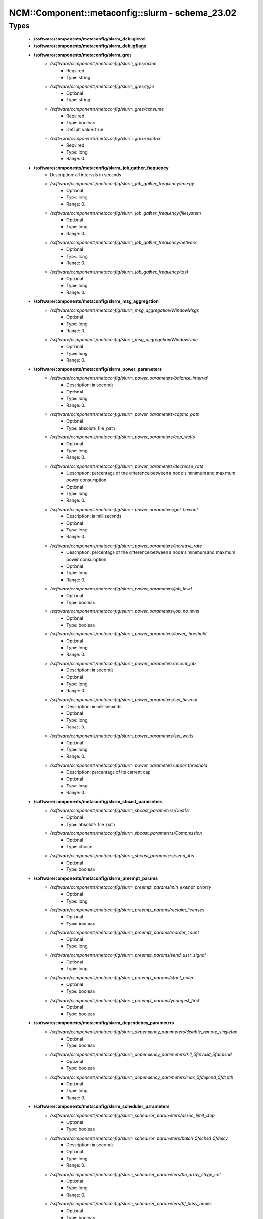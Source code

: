 ###################################################
NCM\::Component\::metaconfig\::slurm - schema_23.02
###################################################

Types
-----

 - **/software/components/metaconfig/slurm_debuglevel**
 - **/software/components/metaconfig/slurm_debugflags**
 - **/software/components/metaconfig/slurm_gres**
    - */software/components/metaconfig/slurm_gres/name*
        - Required
        - Type: string
    - */software/components/metaconfig/slurm_gres/type*
        - Optional
        - Type: string
    - */software/components/metaconfig/slurm_gres/consume*
        - Required
        - Type: boolean
        - Default value: true
    - */software/components/metaconfig/slurm_gres/number*
        - Required
        - Type: long
        - Range: 0..
 - **/software/components/metaconfig/slurm_job_gather_frequency**
    - Description: all intervals in seconds
    - */software/components/metaconfig/slurm_job_gather_frequency/energy*
        - Optional
        - Type: long
        - Range: 0..
    - */software/components/metaconfig/slurm_job_gather_frequency/filesystem*
        - Optional
        - Type: long
        - Range: 0..
    - */software/components/metaconfig/slurm_job_gather_frequency/network*
        - Optional
        - Type: long
        - Range: 0..
    - */software/components/metaconfig/slurm_job_gather_frequency/task*
        - Optional
        - Type: long
        - Range: 0..
 - **/software/components/metaconfig/slurm_msg_aggregation**
    - */software/components/metaconfig/slurm_msg_aggregation/WindowMsgs*
        - Optional
        - Type: long
        - Range: 0..
    - */software/components/metaconfig/slurm_msg_aggregation/WindowTime*
        - Optional
        - Type: long
        - Range: 0..
 - **/software/components/metaconfig/slurm_power_parameters**
    - */software/components/metaconfig/slurm_power_parameters/balance_interval*
        - Description: in seconds
        - Optional
        - Type: long
        - Range: 0..
    - */software/components/metaconfig/slurm_power_parameters/capmc_path*
        - Optional
        - Type: absolute_file_path
    - */software/components/metaconfig/slurm_power_parameters/cap_watts*
        - Optional
        - Type: long
        - Range: 0..
    - */software/components/metaconfig/slurm_power_parameters/decrease_rate*
        - Description: percentage of the difference between a node's minimum and maximum power consumption
        - Optional
        - Type: long
        - Range: 0..
    - */software/components/metaconfig/slurm_power_parameters/get_timeout*
        - Description: in milliseconds
        - Optional
        - Type: long
        - Range: 0..
    - */software/components/metaconfig/slurm_power_parameters/increase_rate*
        - Description: percentage of the difference between a node's minimum and maximum power consumption
        - Optional
        - Type: long
        - Range: 0..
    - */software/components/metaconfig/slurm_power_parameters/job_level*
        - Optional
        - Type: boolean
    - */software/components/metaconfig/slurm_power_parameters/job_no_level*
        - Optional
        - Type: boolean
    - */software/components/metaconfig/slurm_power_parameters/lower_threshold*
        - Optional
        - Type: long
        - Range: 0..
    - */software/components/metaconfig/slurm_power_parameters/recent_job*
        - Description: in seconds
        - Optional
        - Type: long
        - Range: 0..
    - */software/components/metaconfig/slurm_power_parameters/set_timeout*
        - Description: in milliseconds
        - Optional
        - Type: long
        - Range: 0..
    - */software/components/metaconfig/slurm_power_parameters/set_watts*
        - Optional
        - Type: long
        - Range: 0..
    - */software/components/metaconfig/slurm_power_parameters/upper_threshold*
        - Description: percentage of its current cap
        - Optional
        - Type: long
        - Range: 0..
 - **/software/components/metaconfig/slurm_sbcast_parameters**
    - */software/components/metaconfig/slurm_sbcast_parameters/DestDir*
        - Optional
        - Type: absolute_file_path
    - */software/components/metaconfig/slurm_sbcast_parameters/Compression*
        - Optional
        - Type: choice
    - */software/components/metaconfig/slurm_sbcast_parameters/send_libs*
        - Optional
        - Type: boolean
 - **/software/components/metaconfig/slurm_preempt_params**
    - */software/components/metaconfig/slurm_preempt_params/min_exempt_priority*
        - Optional
        - Type: long
    - */software/components/metaconfig/slurm_preempt_params/reclaim_licenses*
        - Optional
        - Type: boolean
    - */software/components/metaconfig/slurm_preempt_params/reorder_count*
        - Optional
        - Type: long
    - */software/components/metaconfig/slurm_preempt_params/send_user_signal*
        - Optional
        - Type: long
    - */software/components/metaconfig/slurm_preempt_params/strict_order*
        - Optional
        - Type: boolean
    - */software/components/metaconfig/slurm_preempt_params/youngest_first*
        - Optional
        - Type: boolean
 - **/software/components/metaconfig/slurm_dependency_parameters**
    - */software/components/metaconfig/slurm_dependency_parameters/disable_remote_singleton*
        - Optional
        - Type: boolean
    - */software/components/metaconfig/slurm_dependency_parameters/kill_5finvalid_5fdepend*
        - Optional
        - Type: boolean
    - */software/components/metaconfig/slurm_dependency_parameters/max_5fdepend_5fdepth*
        - Optional
        - Type: long
        - Range: 0..
 - **/software/components/metaconfig/slurm_scheduler_parameters**
    - */software/components/metaconfig/slurm_scheduler_parameters/assoc_limit_stop*
        - Optional
        - Type: boolean
    - */software/components/metaconfig/slurm_scheduler_parameters/batch_5fsched_5fdelay*
        - Description: in seconds
        - Optional
        - Type: long
        - Range: 0..
    - */software/components/metaconfig/slurm_scheduler_parameters/bb_array_stage_cnt*
        - Optional
        - Type: long
        - Range: 0..
    - */software/components/metaconfig/slurm_scheduler_parameters/bf_busy_nodes*
        - Optional
        - Type: boolean
    - */software/components/metaconfig/slurm_scheduler_parameters/bf_continue*
        - Optional
        - Type: boolean
    - */software/components/metaconfig/slurm_scheduler_parameters/bf_interval*
        - Description: in seconds
        - Optional
        - Type: long
        - Range: 0..
    - */software/components/metaconfig/slurm_scheduler_parameters/bf_job_part_count_reserve*
        - Optional
        - Type: long
        - Range: 0..
    - */software/components/metaconfig/slurm_scheduler_parameters/bf_licenses*
        - Optional
        - Type: boolean
    - */software/components/metaconfig/slurm_scheduler_parameters/bf_max_job_array_resv*
        - Optional
        - Type: long
        - Range: 0..
    - */software/components/metaconfig/slurm_scheduler_parameters/bf_max_job_assoc*
        - Optional
        - Type: long
        - Range: 0..
    - */software/components/metaconfig/slurm_scheduler_parameters/bf_max_job_part*
        - Optional
        - Type: long
        - Range: 0..
    - */software/components/metaconfig/slurm_scheduler_parameters/bf_max_job_start*
        - Optional
        - Type: long
        - Range: 0..
    - */software/components/metaconfig/slurm_scheduler_parameters/bf_max_job_test*
        - Optional
        - Type: long
        - Range: 0..
    - */software/components/metaconfig/slurm_scheduler_parameters/bf_max_job_user*
        - Optional
        - Type: long
        - Range: 0..
    - */software/components/metaconfig/slurm_scheduler_parameters/bf_max_job_user_part*
        - Optional
        - Type: long
        - Range: 0..
    - */software/components/metaconfig/slurm_scheduler_parameters/bf_max_time*
        - Optional
        - Type: long
        - Range: 0..256
    - */software/components/metaconfig/slurm_scheduler_parameters/bf_min_age_reserve*
        - Optional
        - Type: long
        - Range: 0..
    - */software/components/metaconfig/slurm_scheduler_parameters/bf_min_prio_reserve*
        - Optional
        - Type: long
        - Range: 0..
    - */software/components/metaconfig/slurm_scheduler_parameters/bf_node_space_size*
        - Optional
        - Type: long
        - Range: 2..2000000
    - */software/components/metaconfig/slurm_scheduler_parameters/bf_resolution*
        - Optional
        - Type: long
        - Range: 0..
    - */software/components/metaconfig/slurm_scheduler_parameters/bf_window*
        - Optional
        - Type: long
        - Range: 0..
    - */software/components/metaconfig/slurm_scheduler_parameters/bf_window_linear*
        - Optional
        - Type: long
        - Range: 0..
    - */software/components/metaconfig/slurm_scheduler_parameters/bf_yield_interval*
        - Optional
        - Type: long
        - Range: 0..
    - */software/components/metaconfig/slurm_scheduler_parameters/bf_yield_sleep*
        - Optional
        - Type: long
        - Range: 0..
    - */software/components/metaconfig/slurm_scheduler_parameters/build_queue_timeout*
        - Optional
        - Type: long
        - Range: 0..
    - */software/components/metaconfig/slurm_scheduler_parameters/default_5fqueue_5fdepth*
        - Optional
        - Type: long
        - Range: 0..
    - */software/components/metaconfig/slurm_scheduler_parameters/defer*
        - Optional
        - Type: boolean
    - */software/components/metaconfig/slurm_scheduler_parameters/defer_batch*
        - Optional
        - Type: boolean
    - */software/components/metaconfig/slurm_scheduler_parameters/delay_boot*
        - Optional
        - Type: long
        - Range: 0..
    - */software/components/metaconfig/slurm_scheduler_parameters/default_gbytes*
        - Optional
        - Type: boolean
    - */software/components/metaconfig/slurm_scheduler_parameters/disable_hetero_steps*
        - Optional
        - Type: boolean
    - */software/components/metaconfig/slurm_scheduler_parameters/enable_hetero_steps*
        - Optional
        - Type: boolean
    - */software/components/metaconfig/slurm_scheduler_parameters/enable_user_top*
        - Optional
        - Type: boolean
    - */software/components/metaconfig/slurm_scheduler_parameters/Ignore_NUMA*
        - Optional
        - Type: boolean
    - */software/components/metaconfig/slurm_scheduler_parameters/ignore_prefer_validation*
        - Optional
        - Type: boolean
    - */software/components/metaconfig/slurm_scheduler_parameters/inventory_interval*
        - Optional
        - Type: long
        - Range: 0..
    - */software/components/metaconfig/slurm_scheduler_parameters/kill_5finvalid_5fdepend*
        - Optional
        - Type: boolean
    - */software/components/metaconfig/slurm_scheduler_parameters/max_array_tasks*
        - Optional
        - Type: long
        - Range: 0..
    - */software/components/metaconfig/slurm_scheduler_parameters/max_5fdepend_5fdepth*
        - Optional
        - Type: long
        - Range: 0..
    - */software/components/metaconfig/slurm_scheduler_parameters/max_rpc_cnt*
        - Optional
        - Type: long
        - Range: 0..
    - */software/components/metaconfig/slurm_scheduler_parameters/max_sched_time*
        - Optional
        - Type: long
        - Range: 0..
    - */software/components/metaconfig/slurm_scheduler_parameters/max_script_size*
        - Optional
        - Type: long
        - Range: 0..
    - */software/components/metaconfig/slurm_scheduler_parameters/max_switch_wait*
        - Optional
        - Type: long
        - Range: 0..
    - */software/components/metaconfig/slurm_scheduler_parameters/no_5fbackup_5fscheduling*
        - Optional
        - Type: boolean
    - */software/components/metaconfig/slurm_scheduler_parameters/no_5fenv_5fcache*
        - Optional
        - Type: boolean
    - */software/components/metaconfig/slurm_scheduler_parameters/pack_serial_at_end*
        - Optional
        - Type: boolean
    - */software/components/metaconfig/slurm_scheduler_parameters/partition_5fjob_5fdepth*
        - Optional
        - Type: long
        - Range: 0..
    - */software/components/metaconfig/slurm_scheduler_parameters/nohold_on_prolog_fail*
        - Optional
        - Type: boolean
    - */software/components/metaconfig/slurm_scheduler_parameters/reduce_completing_frag*
        - Optional
        - Type: boolean
    - */software/components/metaconfig/slurm_scheduler_parameters/requeue_setup_env_fail*
        - Optional
        - Type: boolean
    - */software/components/metaconfig/slurm_scheduler_parameters/salloc_wait_nodes*
        - Optional
        - Type: boolean
    - */software/components/metaconfig/slurm_scheduler_parameters/sbatch_wait_nodes*
        - Optional
        - Type: boolean
    - */software/components/metaconfig/slurm_scheduler_parameters/sched_interval*
        - Optional
        - Type: long
        - Range: 0..
    - */software/components/metaconfig/slurm_scheduler_parameters/sched_max_job_start*
        - Optional
        - Type: long
        - Range: 0..
    - */software/components/metaconfig/slurm_scheduler_parameters/sched_min_interval*
        - Optional
        - Type: long
        - Range: 0..
    - */software/components/metaconfig/slurm_scheduler_parameters/spec_cores_first*
        - Optional
        - Type: boolean
    - */software/components/metaconfig/slurm_scheduler_parameters/step_retry_count*
        - Optional
        - Type: long
        - Range: 0..
    - */software/components/metaconfig/slurm_scheduler_parameters/step_retry_time*
        - Optional
        - Type: long
        - Range: 0..
    - */software/components/metaconfig/slurm_scheduler_parameters/whole_pack*
        - Optional
        - Type: boolean
 - **/software/components/metaconfig/slurm_select_type_parameters**
    - */software/components/metaconfig/slurm_select_type_parameters/OTHER_CONS_RES*
        - Optional
        - Type: boolean
    - */software/components/metaconfig/slurm_select_type_parameters/NHC_ABSOLUTELY_NO*
        - Optional
        - Type: boolean
    - */software/components/metaconfig/slurm_select_type_parameters/NHC_NO_STEPS*
        - Optional
        - Type: boolean
    - */software/components/metaconfig/slurm_select_type_parameters/NHC_NO*
        - Optional
        - Type: boolean
    - */software/components/metaconfig/slurm_select_type_parameters/CR_CPU*
        - Optional
        - Type: boolean
    - */software/components/metaconfig/slurm_select_type_parameters/CR_CPU_Memory*
        - Optional
        - Type: boolean
    - */software/components/metaconfig/slurm_select_type_parameters/CR_Core*
        - Optional
        - Type: boolean
    - */software/components/metaconfig/slurm_select_type_parameters/CR_Core_Memory*
        - Optional
        - Type: boolean
    - */software/components/metaconfig/slurm_select_type_parameters/CR_ONE_TASK_PER_CORE*
        - Optional
        - Type: boolean
    - */software/components/metaconfig/slurm_select_type_parameters/CR_CORE_DEFAULT_DIST_BLOCK*
        - Optional
        - Type: boolean
    - */software/components/metaconfig/slurm_select_type_parameters/CR_LLN*
        - Optional
        - Type: boolean
    - */software/components/metaconfig/slurm_select_type_parameters/CR_Pack_Nodes*
        - Optional
        - Type: boolean
    - */software/components/metaconfig/slurm_select_type_parameters/CR_Socket*
        - Optional
        - Type: boolean
    - */software/components/metaconfig/slurm_select_type_parameters/CR_Socket_Memory*
        - Optional
        - Type: boolean
    - */software/components/metaconfig/slurm_select_type_parameters/CR_Memory*
        - Optional
        - Type: boolean
 - **/software/components/metaconfig/slurm_task_plugin_param**
    - */software/components/metaconfig/slurm_task_plugin_param/Boards*
        - Optional
        - Type: boolean
    - */software/components/metaconfig/slurm_task_plugin_param/Cores*
        - Optional
        - Type: boolean
    - */software/components/metaconfig/slurm_task_plugin_param/None*
        - Optional
        - Type: boolean
    - */software/components/metaconfig/slurm_task_plugin_param/Sockets*
        - Optional
        - Type: boolean
    - */software/components/metaconfig/slurm_task_plugin_param/Threads*
        - Optional
        - Type: boolean
    - */software/components/metaconfig/slurm_task_plugin_param/SlurmdOffSpec*
        - Optional
        - Type: boolean
    - */software/components/metaconfig/slurm_task_plugin_param/Verbose*
        - Optional
        - Type: boolean
    - */software/components/metaconfig/slurm_task_plugin_param/Autobind*
        - Optional
        - Type: boolean
 - **/software/components/metaconfig/slurm_topology_param**
    - */software/components/metaconfig/slurm_topology_param/Dragonfly*
        - Optional
        - Type: boolean
    - */software/components/metaconfig/slurm_topology_param/NoCtldInAddrAny*
        - Optional
        - Type: boolean
    - */software/components/metaconfig/slurm_topology_param/NoInAddrAny*
        - Optional
        - Type: boolean
    - */software/components/metaconfig/slurm_topology_param/TopoOptional*
        - Optional
        - Type: boolean
 - **/software/components/metaconfig/slurm_conf_health_check**
    - */software/components/metaconfig/slurm_conf_health_check/HealthCheckInterval*
        - Optional
        - Type: long
        - Range: 0..
    - */software/components/metaconfig/slurm_conf_health_check/HealthCheckNodeState*
        - Optional
        - Type: choice
    - */software/components/metaconfig/slurm_conf_health_check/HealthCheckProgram*
        - Optional
        - Type: absolute_file_path
 - **/software/components/metaconfig/slurm_control_resourcelimits**
 - **/software/components/metaconfig/slurm_mpi_params**
    - */software/components/metaconfig/slurm_mpi_params/ports*
        - Description: port or port range
        - Optional
        - Type: long
        - Range: 0..
 - **/software/components/metaconfig/slurm_launch_params**
    - */software/components/metaconfig/slurm_launch_params/batch_step_set_cpu_freq*
        - Optional
        - Type: boolean
    - */software/components/metaconfig/slurm_launch_params/cray_net_exclusive*
        - Optional
        - Type: boolean
    - */software/components/metaconfig/slurm_launch_params/disable_send_gids*
        - Optional
        - Type: boolean
    - */software/components/metaconfig/slurm_launch_params/enable_nss_slurm*
        - Optional
        - Type: boolean
    - */software/components/metaconfig/slurm_launch_params/lustre_no_flush*
        - Optional
        - Type: boolean
    - */software/components/metaconfig/slurm_launch_params/mem_sort*
        - Optional
        - Type: boolean
    - */software/components/metaconfig/slurm_launch_params/mpir_use_nodeaddr*
        - Optional
        - Type: boolean
    - */software/components/metaconfig/slurm_launch_params/send_gids*
        - Optional
        - Type: boolean
    - */software/components/metaconfig/slurm_launch_params/slurmstepd_memlock*
        - Optional
        - Type: boolean
    - */software/components/metaconfig/slurm_launch_params/slurmstepd_memlock_all*
        - Optional
        - Type: boolean
    - */software/components/metaconfig/slurm_launch_params/test_exec*
        - Optional
        - Type: boolean
    - */software/components/metaconfig/slurm_launch_params/use_interactive_step*
        - Optional
        - Type: boolean
 - **/software/components/metaconfig/slurm_job_comp_params**
    - */software/components/metaconfig/slurm_job_comp_params/flush_timeout*
        - Optional
        - Type: long
        - Range: 0..
    - */software/components/metaconfig/slurm_job_comp_params/poll_interval*
        - Optional
        - Type: long
        - Range: 0..
    - */software/components/metaconfig/slurm_job_comp_params/requeue_on_msg_timeout*
        - Optional
        - Type: boolean
    - */software/components/metaconfig/slurm_job_comp_params/topic*
        - Optional
        - Type: string
 - **/software/components/metaconfig/slurm_authalt_params**
    - */software/components/metaconfig/slurm_authalt_params/disable_token_creation*
        - Optional
        - Type: boolean
    - */software/components/metaconfig/slurm_authalt_params/max_token_lifespan*
        - Optional
        - Type: long
        - Range: 0..
    - */software/components/metaconfig/slurm_authalt_params/jwt_key*
        - Optional
        - Type: absolute_file_path
    - */software/components/metaconfig/slurm_authalt_params/jwks*
        - Optional
        - Type: absolute_file_path
 - **/software/components/metaconfig/slurm_communication_params**
    - */software/components/metaconfig/slurm_communication_params/block_null_hash*
        - Optional
        - Type: boolean
    - */software/components/metaconfig/slurm_communication_params/CheckGhalQuiesce*
        - Optional
        - Type: boolean
    - */software/components/metaconfig/slurm_communication_params/DisableIPv4*
        - Optional
        - Type: boolean
    - */software/components/metaconfig/slurm_communication_params/EnableIPv6*
        - Optional
        - Type: boolean
    - */software/components/metaconfig/slurm_communication_params/getnameinfo_cache_timeout*
        - Optional
        - Type: long
        - Range: 0..
    - */software/components/metaconfig/slurm_communication_params/keepaliveinterval*
        - Optional
        - Type: long
        - Range: 1..
    - */software/components/metaconfig/slurm_communication_params/keepaliveprobes*
        - Optional
        - Type: long
        - Range: 1..
    - */software/components/metaconfig/slurm_communication_params/keepalivetime*
        - Optional
        - Type: long
        - Range: 1..
    - */software/components/metaconfig/slurm_communication_params/NoAddrCache*
        - Optional
        - Type: boolean
    - */software/components/metaconfig/slurm_communication_params/NoCtldInAddrAny*
        - Optional
        - Type: boolean
    - */software/components/metaconfig/slurm_communication_params/NoInAddrAny*
        - Optional
        - Type: boolean
 - **/software/components/metaconfig/slurm_cron_parameters**
    - */software/components/metaconfig/slurm_cron_parameters/enable*
        - Optional
        - Type: boolean
 - **/software/components/metaconfig/slurm_conf_control**
    - */software/components/metaconfig/slurm_conf_control/AllowSpecResourcesUsage*
        - Optional
        - Type: long
        - Range: 0..1
    - */software/components/metaconfig/slurm_conf_control/AuthAltParameters*
        - Optional
        - Type: slurm_authalt_params
    - */software/components/metaconfig/slurm_conf_control/AuthAltTypes*
        - Optional
        - Type: choice
    - */software/components/metaconfig/slurm_conf_control/AuthInfo*
        - Optional
        - Type: string
    - */software/components/metaconfig/slurm_conf_control/AuthType*
        - Optional
        - Type: choice
    - */software/components/metaconfig/slurm_conf_control/BackupController*
        - Optional
        - Type: string
    - */software/components/metaconfig/slurm_conf_control/BackupAddr*
        - Optional
        - Type: type_ipv4
    - */software/components/metaconfig/slurm_conf_control/BurstBufferType*
        - Optional
        - Type: choice
    - */software/components/metaconfig/slurm_conf_control/ChosLoc*
        - Optional
        - Type: absolute_file_path
    - */software/components/metaconfig/slurm_conf_control/CliFilterPlugins*
        - Optional
        - Type: string
    - */software/components/metaconfig/slurm_conf_control/ClusterName*
        - Required
        - Type: string
    - */software/components/metaconfig/slurm_conf_control/CommunicationParameters*
        - Optional
        - Type: slurm_communication_params
    - */software/components/metaconfig/slurm_conf_control/CompleteWait*
        - Optional
        - Type: long
        - Range: 0..65535
    - */software/components/metaconfig/slurm_conf_control/ControlMachine*
        - Required
        - Type: string
    - */software/components/metaconfig/slurm_conf_control/ControlAddr*
        - Optional
        - Type: type_ipv4
    - */software/components/metaconfig/slurm_conf_control/CoreSpecPlugin*
        - Optional
        - Type: choice
    - */software/components/metaconfig/slurm_conf_control/CpuFreqDef*
        - Optional
        - Type: choice
    - */software/components/metaconfig/slurm_conf_control/CpuFreqGovernors*
        - Optional
        - Type: choice
    - */software/components/metaconfig/slurm_conf_control/CryptoType*
        - Optional
        - Type: choice
    - */software/components/metaconfig/slurm_conf_control/DebugFlags*
        - Optional
        - Type: slurm_debugflags
    - */software/components/metaconfig/slurm_conf_control/DefaultStorageHost*
        - Optional
        - Type: string
    - */software/components/metaconfig/slurm_conf_control/DefaultStorageLoc*
        - Optional
        - Type: string
    - */software/components/metaconfig/slurm_conf_control/DefaultStoragePass*
        - Optional
        - Type: string
    - */software/components/metaconfig/slurm_conf_control/DefaultStoragePort*
        - Optional
        - Type: long
        - Range: 0..
    - */software/components/metaconfig/slurm_conf_control/DefaultStorageType*
        - Optional
        - Type: choice
    - */software/components/metaconfig/slurm_conf_control/DefaultStorageUser*
        - Optional
        - Type: string
    - */software/components/metaconfig/slurm_conf_control/DisableRootJobs*
        - Optional
        - Type: boolean
    - */software/components/metaconfig/slurm_conf_control/EnforcePartLimits*
        - Optional
        - Type: choice
    - */software/components/metaconfig/slurm_conf_control/ExtSensorsFreq*
        - Optional
        - Type: long
        - Range: 0..
    - */software/components/metaconfig/slurm_conf_control/ExtSensorsType*
        - Optional
        - Type: choice
    - */software/components/metaconfig/slurm_conf_control/FairShareDampeningFactor*
        - Optional
        - Type: long
        - Range: 1..
    - */software/components/metaconfig/slurm_conf_control/FastSchedule*
        - Optional
        - Type: long
        - Range: 0..2
    - */software/components/metaconfig/slurm_conf_control/FederationParameters*
        - Optional
        - Type: dict
    - */software/components/metaconfig/slurm_conf_control/FirstJobId*
        - Optional
        - Type: long
        - Range: 0..
    - */software/components/metaconfig/slurm_conf_control/GresTypes*
        - Optional
        - Type: string
    - */software/components/metaconfig/slurm_conf_control/GroupUpdateForce*
        - Optional
        - Type: boolean
    - */software/components/metaconfig/slurm_conf_control/GroupUpdateTime*
        - Optional
        - Type: long
        - Range: 0..
    - */software/components/metaconfig/slurm_conf_control/JobContainerType*
        - Optional
        - Type: choice
    - */software/components/metaconfig/slurm_conf_control/JobCredentialPrivateKey*
        - Optional
        - Type: absolute_file_path
    - */software/components/metaconfig/slurm_conf_control/JobCredentialPublicCertificate*
        - Optional
        - Type: absolute_file_path
    - */software/components/metaconfig/slurm_conf_control/JobFileAppend*
        - Optional
        - Type: boolean
    - */software/components/metaconfig/slurm_conf_control/JobRequeue*
        - Optional
        - Type: boolean
    - */software/components/metaconfig/slurm_conf_control/JobSubmitPlugins*
        - Optional
        - Type: choice
    - */software/components/metaconfig/slurm_conf_control/KillOnBadExit*
        - Optional
        - Type: boolean
    - */software/components/metaconfig/slurm_conf_control/LaunchType*
        - Optional
        - Type: choice
    - */software/components/metaconfig/slurm_conf_control/LaunchParameters*
        - Optional
        - Type: slurm_launch_params
    - */software/components/metaconfig/slurm_conf_control/Licenses*
        - Optional
        - Type: string
    - */software/components/metaconfig/slurm_conf_control/MailProg*
        - Optional
        - Type: absolute_file_path
    - */software/components/metaconfig/slurm_conf_control/MaxArraySize*
        - Description: 0 disables array jobs, the value of MaxJobCount should be much larger than MaxArraySize
        - Optional
        - Type: long
        - Range: 0..4000001
    - */software/components/metaconfig/slurm_conf_control/MaxBatchRequeue*
        - Optional
        - Type: long
        - Range: 1..
    - */software/components/metaconfig/slurm_conf_control/MaxJobCount*
        - Optional
        - Type: long
        - Range: 0..200000
    - */software/components/metaconfig/slurm_conf_control/MaxJobId*
        - Optional
        - Type: long
        - Range: 0..67108863
    - */software/components/metaconfig/slurm_conf_control/MaxMemPerCPU*
        - Optional
        - Type: long
        - Range: 0..
    - */software/components/metaconfig/slurm_conf_control/MaxMemPerNode*
        - Optional
        - Type: long
        - Range: 0..
    - */software/components/metaconfig/slurm_conf_control/MaxNodeCount*
        - Optional
        - Type: long
        - Range: 0..
    - */software/components/metaconfig/slurm_conf_control/MaxStepCount*
        - Optional
        - Type: long
        - Range: 0..
    - */software/components/metaconfig/slurm_conf_control/MaxTasksPerNode*
        - Optional
        - Type: long
        - Range: 0..65533
    - */software/components/metaconfig/slurm_conf_control/MpiDefault*
        - Optional
        - Type: choice
    - */software/components/metaconfig/slurm_conf_control/MpiParams*
        - Optional
        - Type: slurm_mpi_params
    - */software/components/metaconfig/slurm_conf_control/PluginDir*
        - Optional
        - Type: absolute_file_path
    - */software/components/metaconfig/slurm_conf_control/PlugStackConfig*
        - Optional
        - Type: absolute_file_path
    - */software/components/metaconfig/slurm_conf_control/PreemptMode*
        - Optional
        - Type: choice
    - */software/components/metaconfig/slurm_conf_control/PreemptType*
        - Optional
        - Type: choice
    - */software/components/metaconfig/slurm_conf_control/PreemptParameters*
        - Optional
        - Type: slurm_preempt_params
    - */software/components/metaconfig/slurm_conf_control/ProctrackType*
        - Optional
        - Type: choice
    - */software/components/metaconfig/slurm_conf_control/PropagatePrioProcess*
        - Optional
        - Type: long
        - Range: 0..2
    - */software/components/metaconfig/slurm_conf_control/PropagateResourceLimits*
        - Optional
        - Type: slurm_control_resourcelimits
    - */software/components/metaconfig/slurm_conf_control/PropagateResourceLimitsExcept*
        - Optional
        - Type: slurm_control_resourcelimits
    - */software/components/metaconfig/slurm_conf_control/RebootProgram*
        - Optional
        - Type: absolute_file_path
    - */software/components/metaconfig/slurm_conf_control/ReconfigFlags*
        - Optional
        - Type: choice
    - */software/components/metaconfig/slurm_conf_control/RequeueExit*
        - Description: Separate multiple exit code, does not support ranges
        - Optional
        - Type: long
    - */software/components/metaconfig/slurm_conf_control/RequeueExitHold*
        - Description: Separate multiple exit code, does not support ranges
        - Optional
        - Type: long
    - */software/components/metaconfig/slurm_conf_control/ReturnToService*
        - Required
        - Type: long
        - Range: 0..2
    - */software/components/metaconfig/slurm_conf_control/NodeFeaturesPlugins*
        - Optional
        - Type: choice
    - */software/components/metaconfig/slurm_conf_control/MailDomain*
        - Optional
        - Type: string
    - */software/components/metaconfig/slurm_conf_control/MinJobAge*
        - Optional
        - Type: long
        - Range: 0..
    - */software/components/metaconfig/slurm_conf_control/MsgAggregationParams*
        - Optional
        - Type: slurm_msg_aggregation
    - */software/components/metaconfig/slurm_conf_control/PrivateData*
        - Optional
        - Type: choice
    - */software/components/metaconfig/slurm_conf_control/RoutePlugin*
        - Optional
        - Type: choice
    - */software/components/metaconfig/slurm_conf_control/SallocDefaultCommand*
        - Optional
        - Type: string
    - */software/components/metaconfig/slurm_conf_control/SbcastParameters*
        - Optional
        - Type: slurm_sbcast_parameters
    - */software/components/metaconfig/slurm_conf_control/BcastExclude*
        - Optional
        - Type: absolute_file_path
    - */software/components/metaconfig/slurm_conf_control/ScronParameters*
        - Optional
        - Type: slurm_cron_parameters
    - */software/components/metaconfig/slurm_conf_control/SrunPortRange*
        - Optional
        - Type: string
    - */software/components/metaconfig/slurm_conf_control/TmpFS*
        - Optional
        - Type: absolute_file_path
    - */software/components/metaconfig/slurm_conf_control/TrackWCKey*
        - Optional
        - Type: boolean
    - */software/components/metaconfig/slurm_conf_control/TreeWidth*
        - Optional
        - Type: long
        - Range: 0..65533
    - */software/components/metaconfig/slurm_conf_control/UnkillableStepProgram*
        - Optional
        - Type: absolute_file_path
    - */software/components/metaconfig/slurm_conf_control/UsePAM*
        - Optional
        - Type: boolean
    - */software/components/metaconfig/slurm_conf_control/userclaimfield*
        - Optional
        - Type: string
    - */software/components/metaconfig/slurm_conf_control/VSizeFactor*
        - Optional
        - Type: long
        - Range: 0..65533
 - **/software/components/metaconfig/slurm_conf_prolog_epilog**
    - */software/components/metaconfig/slurm_conf_prolog_epilog/Epilog*
        - Optional
        - Type: absolute_file_path
    - */software/components/metaconfig/slurm_conf_prolog_epilog/EpilogSlurmctld*
        - Optional
        - Type: absolute_file_path
    - */software/components/metaconfig/slurm_conf_prolog_epilog/Prolog*
        - Optional
        - Type: absolute_file_path
    - */software/components/metaconfig/slurm_conf_prolog_epilog/PrologEpilogTimeout*
        - Optional
        - Type: long
        - Range: 0..
    - */software/components/metaconfig/slurm_conf_prolog_epilog/PrologFlags*
        - Optional
        - Type: choice
    - */software/components/metaconfig/slurm_conf_prolog_epilog/PrologSlurmctld*
        - Optional
        - Type: absolute_file_path
    - */software/components/metaconfig/slurm_conf_prolog_epilog/ResvEpilog*
        - Optional
        - Type: absolute_file_path
    - */software/components/metaconfig/slurm_conf_prolog_epilog/ResvOverRun*
        - Description: in minutes
        - Optional
        - Type: long
        - Range: 0..65533
    - */software/components/metaconfig/slurm_conf_prolog_epilog/ResvProlog*
        - Optional
        - Type: absolute_file_path
    - */software/components/metaconfig/slurm_conf_prolog_epilog/SrunEpilog*
        - Optional
        - Type: absolute_file_path
    - */software/components/metaconfig/slurm_conf_prolog_epilog/SrunProlog*
        - Optional
        - Type: absolute_file_path
    - */software/components/metaconfig/slurm_conf_prolog_epilog/TaskEpilog*
        - Optional
        - Type: absolute_file_path
    - */software/components/metaconfig/slurm_conf_prolog_epilog/TaskProlog*
        - Optional
        - Type: absolute_file_path
 - **/software/components/metaconfig/slurm_ctld_parameters**
    - */software/components/metaconfig/slurm_ctld_parameters/allow_user_triggers*
        - Optional
        - Type: boolean
    - */software/components/metaconfig/slurm_ctld_parameters/cloud_dns*
        - Optional
        - Type: boolean
    - */software/components/metaconfig/slurm_ctld_parameters/cloud_5freg_5faddrs*
        - Optional
        - Type: boolean
    - */software/components/metaconfig/slurm_ctld_parameters/enable_configless*
        - Optional
        - Type: boolean
    - */software/components/metaconfig/slurm_ctld_parameters/idle_on_node_suspend*
        - Optional
        - Type: boolean
    - */software/components/metaconfig/slurm_ctld_parameters/power_save_interval*
        - Optional
        - Type: long
        - Range: 0..
    - */software/components/metaconfig/slurm_ctld_parameters/power_save_min_interval*
        - Optional
        - Type: long
        - Range: 0..
    - */software/components/metaconfig/slurm_ctld_parameters/max_5fdbd_5fmsg_5faction*
        - Optional
        - Type: choice
    - */software/components/metaconfig/slurm_ctld_parameters/node_reg_mem_percent*
        - Optional
        - Type: long
        - Range: 0..100
    - */software/components/metaconfig/slurm_ctld_parameters/reboot_from_controller*
        - Optional
        - Type: boolean
    - */software/components/metaconfig/slurm_ctld_parameters/rl_bucket_size*
        - Optional
        - Type: long
        - Range: 0..
    - */software/components/metaconfig/slurm_ctld_parameters/rl_enable*
        - Optional
        - Type: boolean
    - */software/components/metaconfig/slurm_ctld_parameters/rl_refill_period*
        - Optional
        - Type: long
        - Range: 1..
    - */software/components/metaconfig/slurm_ctld_parameters/rl_refill_rate*
        - Optional
        - Type: long
        - Range: 1..
    - */software/components/metaconfig/slurm_ctld_parameters/rl_table_size*
        - Optional
        - Type: long
        - Range: 1..
    - */software/components/metaconfig/slurm_ctld_parameters/user_5fresv_5fdelete*
        - Optional
        - Type: boolean
    - */software/components/metaconfig/slurm_ctld_parameters/validate_nodeaddr_threads*
        - Optional
        - Type: long
        - Range: 1..
 - **/software/components/metaconfig/slurm_d_parameters**
    - */software/components/metaconfig/slurm_d_parameters/allow_ecores*
        - Optional
        - Type: boolean
    - */software/components/metaconfig/slurm_d_parameters/config_overrides*
        - Optional
        - Type: boolean
    - */software/components/metaconfig/slurm_d_parameters/l3cache_as_socket*
        - Optional
        - Type: boolean
    - */software/components/metaconfig/slurm_d_parameters/numa_node_as_socket*
        - Optional
        - Type: boolean
    - */software/components/metaconfig/slurm_d_parameters/shutdown_on_reboot*
        - Optional
        - Type: boolean
 - **/software/components/metaconfig/slurm_conf_process**
    - */software/components/metaconfig/slurm_conf_process/MCSParameters*
        - Optional
        - Type: dict
    - */software/components/metaconfig/slurm_conf_process/MCSPlugin*
        - Optional
        - Type: choice
    - */software/components/metaconfig/slurm_conf_process/PowerParameters*
        - Optional
        - Type: slurm_power_parameters
    - */software/components/metaconfig/slurm_conf_process/PowerPlugin*
        - Optional
        - Type: choice
    - */software/components/metaconfig/slurm_conf_process/SlurmUser*
        - Optional
        - Type: string
    - */software/components/metaconfig/slurm_conf_process/SlurmdUser*
        - Optional
        - Type: string
    - */software/components/metaconfig/slurm_conf_process/SlurmdParameters*
        - Optional
        - Type: slurm_d_parameters
    - */software/components/metaconfig/slurm_conf_process/SlurmctldParameters*
        - Optional
        - Type: slurm_ctld_parameters
    - */software/components/metaconfig/slurm_conf_process/SlurmctldPidFile*
        - Optional
        - Type: absolute_file_path
    - */software/components/metaconfig/slurm_conf_process/SlurmctldPlugstack*
        - Optional
        - Type: string
    - */software/components/metaconfig/slurm_conf_process/SlurmctldPort*
        - Description: a port range
        - Optional
        - Type: long
        - Range: 0..
    - */software/components/metaconfig/slurm_conf_process/SlurmdPidFile*
        - Optional
        - Type: absolute_file_path
    - */software/components/metaconfig/slurm_conf_process/SlurmdPort*
        - Optional
        - Type: long
        - Range: 0..
    - */software/components/metaconfig/slurm_conf_process/SlurmdSpoolDir*
        - Optional
        - Type: absolute_file_path
    - */software/components/metaconfig/slurm_conf_process/StateSaveLocation*
        - Optional
        - Type: absolute_file_path
    - */software/components/metaconfig/slurm_conf_process/SwitchType*
        - Optional
        - Type: choice
    - */software/components/metaconfig/slurm_conf_process/TaskPlugin*
        - Optional
        - Type: choice
    - */software/components/metaconfig/slurm_conf_process/TaskPluginParam*
        - Optional
        - Type: slurm_task_plugin_param
    - */software/components/metaconfig/slurm_conf_process/TopologyParam*
        - Optional
        - Type: slurm_topology_param
    - */software/components/metaconfig/slurm_conf_process/TopologyPlugin*
        - Optional
        - Type: choice
 - **/software/components/metaconfig/slurm_conf_timers**
    - */software/components/metaconfig/slurm_conf_timers/BatchStartTimeout*
        - Optional
        - Type: long
        - Range: 0..
    - */software/components/metaconfig/slurm_conf_timers/CompleteWait*
        - Optional
        - Type: long
        - Range: 0..
    - */software/components/metaconfig/slurm_conf_timers/EioTimeout*
        - Optional
        - Type: long
        - Range: 0..65533
    - */software/components/metaconfig/slurm_conf_timers/EpilogMsgTime*
        - Optional
        - Type: long
        - Range: 0..
    - */software/components/metaconfig/slurm_conf_timers/GetEnvTimeout*
        - Optional
        - Type: long
        - Range: 0..
    - */software/components/metaconfig/slurm_conf_timers/InactiveLimit*
        - Optional
        - Type: long
        - Range: 0..
    - */software/components/metaconfig/slurm_conf_timers/KeepAliveTime*
        - Optional
        - Type: long
        - Range: 0..65533
    - */software/components/metaconfig/slurm_conf_timers/KillWait*
        - Optional
        - Type: long
        - Range: 0..65533
    - */software/components/metaconfig/slurm_conf_timers/MessageTimeout*
        - Optional
        - Type: long
        - Range: 0..
    - */software/components/metaconfig/slurm_conf_timers/OverTimeLimit*
        - Optional
        - Type: long
        - Range: 0..
    - */software/components/metaconfig/slurm_conf_timers/ReturnToService*
        - Optional
        - Type: long
        - Range: 0..2
    - */software/components/metaconfig/slurm_conf_timers/SlurmctldTimeout*
        - Optional
        - Type: long
        - Range: 0..65533
    - */software/components/metaconfig/slurm_conf_timers/SlurmdTimeout*
        - Optional
        - Type: long
        - Range: 0..65533
    - */software/components/metaconfig/slurm_conf_timers/TCPTimeout*
        - Optional
        - Type: long
        - Range: 0..
    - */software/components/metaconfig/slurm_conf_timers/UnkillableStepTimeout*
        - Optional
        - Type: long
        - Range: 0..
    - */software/components/metaconfig/slurm_conf_timers/WaitTime*
        - Optional
        - Type: long
        - Range: 0..65533
 - **/software/components/metaconfig/slurm_conf_scheduling**
    - */software/components/metaconfig/slurm_conf_scheduling/DefMemPerCPU*
        - Optional
        - Type: long
        - Range: 0..
    - */software/components/metaconfig/slurm_conf_scheduling/DefMemPerNode*
        - Optional
        - Type: long
        - Range: 0..
    - */software/components/metaconfig/slurm_conf_scheduling/DefCpuPerGPU*
        - Optional
        - Type: long
        - Range: 0..
    - */software/components/metaconfig/slurm_conf_scheduling/FastSchedule*
        - Optional
        - Type: long
    - */software/components/metaconfig/slurm_conf_scheduling/MaxMemPerNode*
        - Optional
        - Type: long
        - Range: 0..
    - */software/components/metaconfig/slurm_conf_scheduling/SchedulerTimeSlice*
        - Optional
        - Type: long
        - Range: 5..65533
    - */software/components/metaconfig/slurm_conf_scheduling/SchedulerParameters*
        - Optional
        - Type: slurm_scheduler_parameters
    - */software/components/metaconfig/slurm_conf_scheduling/DependencyParameters*
        - Optional
        - Type: slurm_dependency_parameters
    - */software/components/metaconfig/slurm_conf_scheduling/SchedulerType*
        - Optional
        - Type: choice
    - */software/components/metaconfig/slurm_conf_scheduling/SelectType*
        - Optional
        - Type: choice
    - */software/components/metaconfig/slurm_conf_scheduling/SelectTypeParameters*
        - Optional
        - Type: slurm_select_type_parameters
 - **/software/components/metaconfig/slurm_conf_job_priority**
    - */software/components/metaconfig/slurm_conf_job_priority/PriorityDecayHalfLife*
        - Description: in minutes
        - Optional
        - Type: long
        - Range: 0..
    - */software/components/metaconfig/slurm_conf_job_priority/PriorityCalcPeriod*
        - Description: in minutes
        - Optional
        - Type: long
        - Range: 0..
    - */software/components/metaconfig/slurm_conf_job_priority/PriorityFavorSmall*
        - Optional
        - Type: boolean
    - */software/components/metaconfig/slurm_conf_job_priority/PriorityFlags*
        - Optional
        - Type: choice
    - */software/components/metaconfig/slurm_conf_job_priority/PriorityParameters*
        - Optional
        - Type: dict
    - */software/components/metaconfig/slurm_conf_job_priority/PriorityMaxAge*
        - Description: in minutes
        - Optional
        - Type: long
        - Range: 0..
    - */software/components/metaconfig/slurm_conf_job_priority/PriorityUsageResetPeriod*
        - Optional
        - Type: choice
    - */software/components/metaconfig/slurm_conf_job_priority/PriorityType*
        - Optional
        - Type: choice
    - */software/components/metaconfig/slurm_conf_job_priority/PriorityWeightAge*
        - Optional
        - Type: long
        - Range: 0..
    - */software/components/metaconfig/slurm_conf_job_priority/PriorityWeightFairshare*
        - Optional
        - Type: long
        - Range: 0..
    - */software/components/metaconfig/slurm_conf_job_priority/PriorityWeightJobSize*
        - Optional
        - Type: long
        - Range: 0..
    - */software/components/metaconfig/slurm_conf_job_priority/PriorityWeightPartition*
        - Optional
        - Type: long
        - Range: 0..
    - */software/components/metaconfig/slurm_conf_job_priority/PriorityWeightQOS*
        - Optional
        - Type: long
        - Range: 0..
    - */software/components/metaconfig/slurm_conf_job_priority/PriorityWeightTRES*
        - Optional
        - Type: string
 - **/software/components/metaconfig/slurm_job_gather_params**
    - */software/components/metaconfig/slurm_job_gather_params/NoShared*
        - Optional
        - Type: boolean
    - */software/components/metaconfig/slurm_job_gather_params/UsePss*
        - Optional
        - Type: boolean
    - */software/components/metaconfig/slurm_job_gather_params/NoOverMemoryKill*
        - Optional
        - Type: boolean
 - **/software/components/metaconfig/slurm_conf_accounting**
    - */software/components/metaconfig/slurm_conf_accounting/AccountingStorageBackupHost*
        - Optional
        - Type: string
    - */software/components/metaconfig/slurm_conf_accounting/AccountingStorageEnforce*
        - Optional
        - Type: choice
    - */software/components/metaconfig/slurm_conf_accounting/AccountingStorageHost*
        - Optional
        - Type: string
    - */software/components/metaconfig/slurm_conf_accounting/AccountingStorageLoc*
        - Optional
        - Type: string
    - */software/components/metaconfig/slurm_conf_accounting/AccountingStoragePass*
        - Optional
        - Type: string
    - */software/components/metaconfig/slurm_conf_accounting/AccountingStoragePort*
        - Optional
        - Type: long
        - Range: 0..
    - */software/components/metaconfig/slurm_conf_accounting/AccountingStorageTRES*
        - Optional
        - Type: string
    - */software/components/metaconfig/slurm_conf_accounting/AccountingStorageType*
        - Optional
        - Type: choice
    - */software/components/metaconfig/slurm_conf_accounting/AccountingStorageUser*
        - Optional
        - Type: string
    - */software/components/metaconfig/slurm_conf_accounting/AccountingStoreFlags*
        - Optional
        - Type: choice
    - */software/components/metaconfig/slurm_conf_accounting/AcctGatherNodeFreq*
        - Optional
        - Type: long
        - Range: 0..
    - */software/components/metaconfig/slurm_conf_accounting/AcctGatherEnergyType*
        - Optional
        - Type: choice
    - */software/components/metaconfig/slurm_conf_accounting/AcctGatherInterconnectType*
        - Optional
        - Type: choice
    - */software/components/metaconfig/slurm_conf_accounting/AcctGatherFilesystemType*
        - Optional
        - Type: choice
    - */software/components/metaconfig/slurm_conf_accounting/AcctGatherProfileType*
        - Optional
        - Type: choice
    - */software/components/metaconfig/slurm_conf_accounting/JobCompHost*
        - Optional
        - Type: string
    - */software/components/metaconfig/slurm_conf_accounting/JobCompLoc*
        - Optional
        - Type: string
    - */software/components/metaconfig/slurm_conf_accounting/JobCompPass*
        - Optional
        - Type: string
    - */software/components/metaconfig/slurm_conf_accounting/JobCompPort*
        - Optional
        - Type: long
        - Range: 0..
    - */software/components/metaconfig/slurm_conf_accounting/JobCompType*
        - Optional
        - Type: choice
    - */software/components/metaconfig/slurm_conf_accounting/JobCompUser*
        - Optional
        - Type: string
    - */software/components/metaconfig/slurm_conf_accounting/JobCompParams*
        - Optional
        - Type: slurm_job_comp_params
    - */software/components/metaconfig/slurm_conf_accounting/JobAcctGatherType*
        - Optional
        - Type: choice
    - */software/components/metaconfig/slurm_conf_accounting/JobAcctGatherFrequency*
        - Optional
        - Type: slurm_job_gather_frequency
    - */software/components/metaconfig/slurm_conf_accounting/JobAcctGatherParams*
        - Optional
        - Type: slurm_job_gather_params
 - **/software/components/metaconfig/slurm_conf_logging**
    - */software/components/metaconfig/slurm_conf_logging/LogTimeFormat*
        - Optional
        - Type: choice
    - */software/components/metaconfig/slurm_conf_logging/SlurmctldDebug*
        - Optional
        - Type: slurm_debuglevel
    - */software/components/metaconfig/slurm_conf_logging/SlurmctldLogFile*
        - Optional
        - Type: absolute_file_path
    - */software/components/metaconfig/slurm_conf_logging/SlurmctldSyslogDebug*
        - Optional
        - Type: slurm_debuglevel
    - */software/components/metaconfig/slurm_conf_logging/SlurmdDebug*
        - Optional
        - Type: slurm_debuglevel
    - */software/components/metaconfig/slurm_conf_logging/SlurmdLogFile*
        - Optional
        - Type: absolute_file_path
    - */software/components/metaconfig/slurm_conf_logging/SlurmdSyslogDebug*
        - Optional
        - Type: slurm_debuglevel
    - */software/components/metaconfig/slurm_conf_logging/SlurmSchedLogFile*
        - Optional
        - Type: absolute_file_path
    - */software/components/metaconfig/slurm_conf_logging/SlurmSchedLogLevel*
        - Optional
        - Type: long
        - Range: 0..1
 - **/software/components/metaconfig/slurm_conf_power**
    - */software/components/metaconfig/slurm_conf_power/ResumeProgram*
        - Optional
        - Type: absolute_file_path
    - */software/components/metaconfig/slurm_conf_power/ResumeRate*
        - Optional
        - Type: long
        - Range: 0..
    - */software/components/metaconfig/slurm_conf_power/ResumeTimeout*
        - Optional
        - Type: long
        - Range: 0..
    - */software/components/metaconfig/slurm_conf_power/SuspendProgram*
        - Optional
        - Type: absolute_file_path
    - */software/components/metaconfig/slurm_conf_power/SuspendTimeout*
        - Optional
        - Type: long
        - Range: 0..
    - */software/components/metaconfig/slurm_conf_power/SuspendExcNodes*
        - Optional
        - Type: string
    - */software/components/metaconfig/slurm_conf_power/SuspendExcParts*
        - Optional
        - Type: string
    - */software/components/metaconfig/slurm_conf_power/SuspendRate*
        - Description: number of nodes per minute
        - Optional
        - Type: long
        - Range: 0..
    - */software/components/metaconfig/slurm_conf_power/SuspendTime*
        - Description: in seconds
        - Optional
        - Type: long
        - Range: 0..
 - **/software/components/metaconfig/slurm_conf_compute_nodes**
    - */software/components/metaconfig/slurm_conf_compute_nodes/NodeName*
        - Optional
        - Type: string
    - */software/components/metaconfig/slurm_conf_compute_nodes/NodeHostname*
        - Optional
        - Type: string
    - */software/components/metaconfig/slurm_conf_compute_nodes/NodeAddr*
        - Optional
        - Type: string
    - */software/components/metaconfig/slurm_conf_compute_nodes/Boards*
        - Optional
        - Type: long
        - Range: 0..
    - */software/components/metaconfig/slurm_conf_compute_nodes/CoreSpecCount*
        - Optional
        - Type: long
        - Range: 0..
    - */software/components/metaconfig/slurm_conf_compute_nodes/CoresPerSocket*
        - Optional
        - Type: long
        - Range: 0..
    - */software/components/metaconfig/slurm_conf_compute_nodes/CpuBind*
        - Optional
        - Type: choice
    - */software/components/metaconfig/slurm_conf_compute_nodes/CPUs*
        - Optional
        - Type: long
        - Range: 0..
    - */software/components/metaconfig/slurm_conf_compute_nodes/CpuSpecList*
        - Optional
        - Type: long
        - Range: 0..
    - */software/components/metaconfig/slurm_conf_compute_nodes/Feature*
        - Optional
        - Type: string
    - */software/components/metaconfig/slurm_conf_compute_nodes/Gres*
        - Optional
        - Type: slurm_gres
    - */software/components/metaconfig/slurm_conf_compute_nodes/MemSpecLimit*
        - Description: in megabytes
        - Optional
        - Type: long
        - Range: 0..
    - */software/components/metaconfig/slurm_conf_compute_nodes/Port*
        - Optional
        - Type: long
        - Range: 0..
    - */software/components/metaconfig/slurm_conf_compute_nodes/Procs*
        - Optional
        - Type: long
        - Range: 0..
    - */software/components/metaconfig/slurm_conf_compute_nodes/RealMemory*
        - Description: in megabytes
        - Optional
        - Type: long
        - Range: 0..
    - */software/components/metaconfig/slurm_conf_compute_nodes/Reason*
        - Optional
        - Type: string
    - */software/components/metaconfig/slurm_conf_compute_nodes/Sockets*
        - Optional
        - Type: long
        - Range: 0..
    - */software/components/metaconfig/slurm_conf_compute_nodes/SocketsPerBoard*
        - Optional
        - Type: long
        - Range: 0..
    - */software/components/metaconfig/slurm_conf_compute_nodes/State*
        - Optional
        - Type: choice
    - */software/components/metaconfig/slurm_conf_compute_nodes/ThreadsPerCore*
        - Optional
        - Type: long
        - Range: 0..
    - */software/components/metaconfig/slurm_conf_compute_nodes/TmpDisk*
        - Description: in megabytes
        - Optional
        - Type: long
        - Range: 0..
    - */software/components/metaconfig/slurm_conf_compute_nodes/TRESWeights*
        - Optional
        - Type: dict
    - */software/components/metaconfig/slurm_conf_compute_nodes/Weight*
        - Optional
        - Type: long
        - Range: 0..
 - **/software/components/metaconfig/slurm_conf_down_nodes**
    - */software/components/metaconfig/slurm_conf_down_nodes/DownNodes*
        - Optional
        - Type: string
    - */software/components/metaconfig/slurm_conf_down_nodes/Reason*
        - Optional
        - Type: string
    - */software/components/metaconfig/slurm_conf_down_nodes/State*
        - Optional
        - Type: choice
 - **/software/components/metaconfig/slurm_conf_frontend_nodes**
    - */software/components/metaconfig/slurm_conf_frontend_nodes/AllowGroups*
        - Optional
        - Type: string
    - */software/components/metaconfig/slurm_conf_frontend_nodes/AllowUsers*
        - Optional
        - Type: string
    - */software/components/metaconfig/slurm_conf_frontend_nodes/DenyGroups*
        - Optional
        - Type: string
    - */software/components/metaconfig/slurm_conf_frontend_nodes/DenyUsers*
        - Optional
        - Type: string
    - */software/components/metaconfig/slurm_conf_frontend_nodes/FrontendName*
        - Optional
        - Type: string
    - */software/components/metaconfig/slurm_conf_frontend_nodes/FrontendAddr*
        - Optional
        - Type: string
    - */software/components/metaconfig/slurm_conf_frontend_nodes/Port*
        - Optional
        - Type: long
        - Range: 0..
    - */software/components/metaconfig/slurm_conf_frontend_nodes/Reason*
        - Optional
        - Type: string
    - */software/components/metaconfig/slurm_conf_frontend_nodes/State*
        - Optional
        - Type: choice
 - **/software/components/metaconfig/slurm_partition_select_type**
    - */software/components/metaconfig/slurm_partition_select_type/CR_Core*
        - Optional
        - Type: boolean
    - */software/components/metaconfig/slurm_partition_select_type/CR_Core_Memory*
        - Optional
        - Type: boolean
    - */software/components/metaconfig/slurm_partition_select_type/CR_Socket*
        - Optional
        - Type: boolean
    - */software/components/metaconfig/slurm_partition_select_type/CR_Socket_Memory*
        - Optional
        - Type: boolean
 - **/software/components/metaconfig/slurm_conf_partition**
    - */software/components/metaconfig/slurm_conf_partition/AllocNodes*
        - Optional
        - Type: string
    - */software/components/metaconfig/slurm_conf_partition/AllowAccounts*
        - Optional
        - Type: string
    - */software/components/metaconfig/slurm_conf_partition/AllowGroups*
        - Optional
        - Type: string
    - */software/components/metaconfig/slurm_conf_partition/AllowQos*
        - Optional
        - Type: string
    - */software/components/metaconfig/slurm_conf_partition/Alternate*
        - Optional
        - Type: string
    - */software/components/metaconfig/slurm_conf_partition/CpuBind*
        - Optional
        - Type: choice
    - */software/components/metaconfig/slurm_conf_partition/Default*
        - Optional
        - Type: boolean
    - */software/components/metaconfig/slurm_conf_partition/DefCpuPerGPU*
        - Optional
        - Type: long
        - Range: 0..
    - */software/components/metaconfig/slurm_conf_partition/DefMemPerCPU*
        - Description: in megabytes
        - Optional
        - Type: long
        - Range: 0..
    - */software/components/metaconfig/slurm_conf_partition/DefMemPerGPU*
        - Description: in megabytes
        - Optional
        - Type: long
        - Range: 0..
    - */software/components/metaconfig/slurm_conf_partition/DefMemPerNode*
        - Description: in megabytes
        - Optional
        - Type: long
        - Range: 0..
    - */software/components/metaconfig/slurm_conf_partition/DenyAccounts*
        - Optional
        - Type: string
    - */software/components/metaconfig/slurm_conf_partition/DenyQos*
        - Optional
        - Type: string
    - */software/components/metaconfig/slurm_conf_partition/DefaultTime*
        - Optional
        - Type: string
    - */software/components/metaconfig/slurm_conf_partition/DisableRootJobs*
        - Optional
        - Type: boolean
    - */software/components/metaconfig/slurm_conf_partition/ExclusiveUser*
        - Optional
        - Type: boolean
    - */software/components/metaconfig/slurm_conf_partition/GraceTime*
        - Description: in seconds
        - Optional
        - Type: long
        - Range: 0..
    - */software/components/metaconfig/slurm_conf_partition/Hidden*
        - Optional
        - Type: boolean
    - */software/components/metaconfig/slurm_conf_partition/LLN*
        - Optional
        - Type: boolean
    - */software/components/metaconfig/slurm_conf_partition/MaxCPUsPerNode*
        - Optional
        - Type: long
        - Range: 0..
    - */software/components/metaconfig/slurm_conf_partition/MaxMemPerCPU*
        - Description: in megabytes
        - Optional
        - Type: long
        - Range: 0..
    - */software/components/metaconfig/slurm_conf_partition/MaxMemPerNode*
        - Description: in megabytes
        - Optional
        - Type: long
        - Range: 0..
    - */software/components/metaconfig/slurm_conf_partition/MaxNodes*
        - Optional
        - Type: long
        - Range: 0..
    - */software/components/metaconfig/slurm_conf_partition/MaxTime*
        - Description: in minutes
        - Optional
        - Type: long
        - Range: 0..
    - */software/components/metaconfig/slurm_conf_partition/MinNodes*
        - Optional
        - Type: long
        - Range: 0..
    - */software/components/metaconfig/slurm_conf_partition/Nodes*
        - Optional
        - Type: string
    - */software/components/metaconfig/slurm_conf_partition/OverSubscribe*
        - Optional
        - Type: string
    - */software/components/metaconfig/slurm_conf_partition/PartitionName*
        - Optional
        - Type: string
    - */software/components/metaconfig/slurm_conf_partition/PreemptMode*
        - Optional
        - Type: choice
    - */software/components/metaconfig/slurm_conf_partition/PriorityJobFactor*
        - Optional
        - Type: long
        - Range: 0..65533
    - */software/components/metaconfig/slurm_conf_partition/PriorityTier*
        - Optional
        - Type: long
        - Range: 0..65533
    - */software/components/metaconfig/slurm_conf_partition/QOS*
        - Optional
        - Type: string
    - */software/components/metaconfig/slurm_conf_partition/ReqResv*
        - Optional
        - Type: boolean
    - */software/components/metaconfig/slurm_conf_partition/RootOnly*
        - Optional
        - Type: boolean
    - */software/components/metaconfig/slurm_conf_partition/SelectTypeParameters*
        - Optional
        - Type: slurm_partition_select_type
    - */software/components/metaconfig/slurm_conf_partition/State*
        - Optional
        - Type: choice
    - */software/components/metaconfig/slurm_conf_partition/TRESBillingWeights*
        - Optional
        - Type: dict
 - **/software/components/metaconfig/slurm_conf_nodes**
    - */software/components/metaconfig/slurm_conf_nodes/compute*
        - Description: key is used as nodename, unless NodeName attribute is set
        - Required
        - Type: slurm_conf_compute_nodes
    - */software/components/metaconfig/slurm_conf_nodes/down*
        - Description: key is used as nodename, unless DownNodes attribute is set
        - Optional
        - Type: slurm_conf_down_nodes
    - */software/components/metaconfig/slurm_conf_nodes/frontend*
        - Description: key is used as nodename, unless FrontendName attribute is set
        - Optional
        - Type: slurm_conf_frontend_nodes
 - **/software/components/metaconfig/slurm_conf**
    - */software/components/metaconfig/slurm_conf/control*
        - Required
        - Type: slurm_conf_control
    - */software/components/metaconfig/slurm_conf/process*
        - Required
        - Type: slurm_conf_process
    - */software/components/metaconfig/slurm_conf/health*
        - Optional
        - Type: slurm_conf_health_check
    - */software/components/metaconfig/slurm_conf/timers*
        - Optional
        - Type: slurm_conf_timers
    - */software/components/metaconfig/slurm_conf/prepilogue*
        - Optional
        - Type: slurm_conf_prolog_epilog
    - */software/components/metaconfig/slurm_conf/scheduling*
        - Required
        - Type: slurm_conf_scheduling
    - */software/components/metaconfig/slurm_conf/priority*
        - Required
        - Type: slurm_conf_job_priority
    - */software/components/metaconfig/slurm_conf/accounting*
        - Required
        - Type: slurm_conf_accounting
    - */software/components/metaconfig/slurm_conf/logging*
        - Required
        - Type: slurm_conf_logging
    - */software/components/metaconfig/slurm_conf/power*
        - Optional
        - Type: slurm_conf_power
    - */software/components/metaconfig/slurm_conf/nodes*
        - Optional
        - Type: slurm_conf_nodes
    - */software/components/metaconfig/slurm_conf/partitions*
        - Description: key is used as PartitionName, unless PartitionName attribute is set
        - Optional
        - Type: slurm_conf_partition
 - **/software/components/metaconfig/slurm_cgroups_conf**
    - */software/components/metaconfig/slurm_cgroups_conf/AllowedDevicesFile*
        - Optional
        - Type: absolute_file_path
    - */software/components/metaconfig/slurm_cgroups_conf/AllowedRAMSpace*
        - Optional
        - Type: long
        - Range: 0..
    - */software/components/metaconfig/slurm_cgroups_conf/AllowedSwapSpace*
        - Optional
        - Type: long
        - Range: 0..
    - */software/components/metaconfig/slurm_cgroups_conf/CgroupAutomount*
        - Optional
        - Type: boolean
    - */software/components/metaconfig/slurm_cgroups_conf/CgroupMountpoint*
        - Optional
        - Type: absolute_file_path
    - */software/components/metaconfig/slurm_cgroups_conf/CgroupPlugin*
        - Optional
        - Type: choice
    - */software/components/metaconfig/slurm_cgroups_conf/IgnoreSystemd*
        - Optional
        - Type: boolean
    - */software/components/metaconfig/slurm_cgroups_conf/IgnoreSystemdOnFailure*
        - Optional
        - Type: boolean
    - */software/components/metaconfig/slurm_cgroups_conf/EnableControllers*
        - Optional
        - Type: boolean
    - */software/components/metaconfig/slurm_cgroups_conf/ConstrainCores*
        - Optional
        - Type: boolean
    - */software/components/metaconfig/slurm_cgroups_conf/ConstrainDevices*
        - Optional
        - Type: boolean
    - */software/components/metaconfig/slurm_cgroups_conf/ConstrainRAMSpace*
        - Optional
        - Type: boolean
    - */software/components/metaconfig/slurm_cgroups_conf/ConstrainSwapSpace*
        - Optional
        - Type: boolean
    - */software/components/metaconfig/slurm_cgroups_conf/MaxRAMPercent*
        - Optional
        - Type: double
    - */software/components/metaconfig/slurm_cgroups_conf/MaxSwapPercent*
        - Optional
        - Type: double
    - */software/components/metaconfig/slurm_cgroups_conf/MemorySwappiness*
        - Optional
        - Type: long
        - Range: 0..100
    - */software/components/metaconfig/slurm_cgroups_conf/MinRAMSpace*
        - Optional
        - Type: long
        - Range: 0..
 - **/software/components/metaconfig/slurm_spank_plugin**
    - */software/components/metaconfig/slurm_spank_plugin/optional*
        - Description: plugin is optional (if not optional, it is required)
        - Optional
        - Type: boolean
    - */software/components/metaconfig/slurm_spank_plugin/plugin*
        - Required
        - Type: absolute_file_path
    - */software/components/metaconfig/slurm_spank_plugin/arguments*
        - Optional
        - Type: dict
 - **/software/components/metaconfig/slurm_spank_includes**
    - */software/components/metaconfig/slurm_spank_includes/directory*
        - Required
        - Type: absolute_file_path
 - **/software/components/metaconfig/slurm_spank_conf**
    - */software/components/metaconfig/slurm_spank_conf/plugins*
        - Optional
        - Type: slurm_spank_plugin
    - */software/components/metaconfig/slurm_spank_conf/includes*
        - Optional
        - Type: slurm_spank_includes
 - **/software/components/metaconfig/slurm_topology_leaf_switch**
    - */software/components/metaconfig/slurm_topology_leaf_switch/switch*
        - Required
        - Type: string
    - */software/components/metaconfig/slurm_topology_leaf_switch/nodes*
        - Required
        - Type: type_fqdn
 - **/software/components/metaconfig/slurm_topology_spine_switch**
    - */software/components/metaconfig/slurm_topology_spine_switch/switch*
        - Required
        - Type: string
    - */software/components/metaconfig/slurm_topology_spine_switch/switches*
        - Required
        - Type: string
 - **/software/components/metaconfig/slurm_topology_conf**
    - */software/components/metaconfig/slurm_topology_conf/leafswitch*
        - Required
        - Type: slurm_topology_leaf_switch
    - */software/components/metaconfig/slurm_topology_conf/spineswitch*
        - Required
        - Type: slurm_topology_spine_switch
 - **/software/components/metaconfig/slurm_acct_gather_conf**
    - */software/components/metaconfig/slurm_acct_gather_conf/EnergyIPMIFrequency*
        - Description: in seconds
        - Optional
        - Type: long
        - Range: 0..
    - */software/components/metaconfig/slurm_acct_gather_conf/EnergyIPMICalcAdjustment*
        - Optional
        - Type: boolean
    - */software/components/metaconfig/slurm_acct_gather_conf/EnergyIPMIPowerSensors*
        - Optional
        - Type: string
    - */software/components/metaconfig/slurm_acct_gather_conf/EnergyIPMIUsername*
        - Optional
        - Type: string
    - */software/components/metaconfig/slurm_acct_gather_conf/EnergyIPMIPassword*
        - Optional
        - Type: string
    - */software/components/metaconfig/slurm_acct_gather_conf/ProfileHDF5Dir*
        - Optional
        - Type: absolute_file_path
    - */software/components/metaconfig/slurm_acct_gather_conf/ProfileHDF5Default*
        - Optional
        - Type: choice
    - */software/components/metaconfig/slurm_acct_gather_conf/InfinibandOFEDPort*
        - Optional
        - Type: long
        - Range: 0..
    - */software/components/metaconfig/slurm_acct_gather_conf/ProfileInfluxDBDatabase*
        - Optional
        - Type: string
    - */software/components/metaconfig/slurm_acct_gather_conf/ProfileInfluxDBDefault*
        - Optional
        - Type: choice
    - */software/components/metaconfig/slurm_acct_gather_conf/ProfileInfluxDBHost*
        - Optional
        - Type: string
    - */software/components/metaconfig/slurm_acct_gather_conf/ProfileInfluxDBUser*
        - Optional
        - Type: string
    - */software/components/metaconfig/slurm_acct_gather_conf/ProfileInfluxDBPass*
        - Optional
        - Type: string
    - */software/components/metaconfig/slurm_acct_gather_conf/ProfileInfluxDBRTPolicy*
        - Optional
        - Type: string
    - */software/components/metaconfig/slurm_acct_gather_conf/ProfileInfluxDBTimeout*
        - Optional
        - Type: long
        - Range: 0..
 - **/software/components/metaconfig/slurm_dbd_conf**
    - */software/components/metaconfig/slurm_dbd_conf/AllResourcesAbsolute*
        - Optional
        - Type: boolean
    - */software/components/metaconfig/slurm_dbd_conf/AllowNoDefAcct*
        - Optional
        - Type: boolean
    - */software/components/metaconfig/slurm_dbd_conf/ArchiveDir*
        - Optional
        - Type: absolute_file_path
    - */software/components/metaconfig/slurm_dbd_conf/ArchiveEvents*
        - Optional
        - Type: boolean
    - */software/components/metaconfig/slurm_dbd_conf/ArchiveJobs*
        - Optional
        - Type: boolean
    - */software/components/metaconfig/slurm_dbd_conf/ArchiveResvs*
        - Optional
        - Type: boolean
    - */software/components/metaconfig/slurm_dbd_conf/ArchiveScript*
        - Optional
        - Type: absolute_file_path
    - */software/components/metaconfig/slurm_dbd_conf/ArchiveSteps*
        - Optional
        - Type: boolean
    - */software/components/metaconfig/slurm_dbd_conf/ArchiveSuspend*
        - Optional
        - Type: boolean
    - */software/components/metaconfig/slurm_dbd_conf/ArchiveTXN*
        - Optional
        - Type: boolean
    - */software/components/metaconfig/slurm_dbd_conf/ArchiveUsage*
        - Optional
        - Type: boolean
    - */software/components/metaconfig/slurm_dbd_conf/AuthAltParameters*
        - Optional
        - Type: slurm_authalt_params
    - */software/components/metaconfig/slurm_dbd_conf/AuthAltTypes*
        - Optional
        - Type: choice
    - */software/components/metaconfig/slurm_dbd_conf/AuthInfo*
        - Optional
        - Type: string
    - */software/components/metaconfig/slurm_dbd_conf/AuthType*
        - Optional
        - Type: choice
    - */software/components/metaconfig/slurm_dbd_conf/CommitDelay*
        - Optional
        - Type: long
        - Range: 1..
    - */software/components/metaconfig/slurm_dbd_conf/DbdBackupHost*
        - Optional
        - Type: string
    - */software/components/metaconfig/slurm_dbd_conf/DbdAddr*
        - Optional
        - Type: string
    - */software/components/metaconfig/slurm_dbd_conf/DbdHost*
        - Optional
        - Type: string
    - */software/components/metaconfig/slurm_dbd_conf/DbdPort*
        - Optional
        - Type: long
        - Range: 0..
    - */software/components/metaconfig/slurm_dbd_conf/DebugFlags*
        - Optional
        - Type: choice
    - */software/components/metaconfig/slurm_dbd_conf/DebugLevel*
        - Optional
        - Type: slurm_debuglevel
    - */software/components/metaconfig/slurm_dbd_conf/DebugLevelSyslog*
        - Optional
        - Type: slurm_debuglevel
    - */software/components/metaconfig/slurm_dbd_conf/DefaultQOS*
        - Optional
        - Type: string
    - */software/components/metaconfig/slurm_dbd_conf/keepaliveinterval*
        - Optional
        - Type: long
        - Range: 1..
    - */software/components/metaconfig/slurm_dbd_conf/keepaliveprobes*
        - Optional
        - Type: long
        - Range: 1..
    - */software/components/metaconfig/slurm_dbd_conf/keepalivetime*
        - Optional
        - Type: long
        - Range: 1..
    - */software/components/metaconfig/slurm_dbd_conf/LogFile*
        - Optional
        - Type: absolute_file_path
    - */software/components/metaconfig/slurm_dbd_conf/LogTimeFormat*
        - Optional
        - Type: choice
    - */software/components/metaconfig/slurm_dbd_conf/MaxQueryTimeRange*
        - Optional
        - Type: long
        - Range: 0..
    - */software/components/metaconfig/slurm_dbd_conf/MessageTimeout*
        - Optional
        - Type: long
        - Range: 0..
    - */software/components/metaconfig/slurm_dbd_conf/PidFile*
        - Optional
        - Type: absolute_file_path
    - */software/components/metaconfig/slurm_dbd_conf/PluginDir*
        - Optional
        - Type: absolute_file_path
    - */software/components/metaconfig/slurm_dbd_conf/PrivateData*
        - Optional
        - Type: choice
    - */software/components/metaconfig/slurm_dbd_conf/PurgeEventAfter*
        - Description: in hours
        - Optional
        - Type: long
        - Range: 1..
    - */software/components/metaconfig/slurm_dbd_conf/PurgeJobAfter*
        - Description: in hours
        - Optional
        - Type: long
        - Range: 1..
    - */software/components/metaconfig/slurm_dbd_conf/PurgeResvAfter*
        - Description: in hours
        - Optional
        - Type: long
        - Range: 1..
    - */software/components/metaconfig/slurm_dbd_conf/PurgeStepAfter*
        - Description: in hours
        - Optional
        - Type: long
        - Range: 1..
    - */software/components/metaconfig/slurm_dbd_conf/PurgeSuspendAfter*
        - Description: in hours
        - Optional
        - Type: long
        - Range: 1..
    - */software/components/metaconfig/slurm_dbd_conf/PurgeTXNAfter*
        - Description: in hours
        - Optional
        - Type: long
        - Range: 1..
    - */software/components/metaconfig/slurm_dbd_conf/PurgeUsageAfter*
        - Description: in hours
        - Optional
        - Type: long
        - Range: 1..
    - */software/components/metaconfig/slurm_dbd_conf/SlurmUser*
        - Optional
        - Type: string
    - */software/components/metaconfig/slurm_dbd_conf/StorageHost*
        - Optional
        - Type: string
    - */software/components/metaconfig/slurm_dbd_conf/StorageBackupHost*
        - Optional
        - Type: string
    - */software/components/metaconfig/slurm_dbd_conf/StorageLoc*
        - Optional
        - Type: absolute_file_path
    - */software/components/metaconfig/slurm_dbd_conf/StoragePass*
        - Optional
        - Type: string
    - */software/components/metaconfig/slurm_dbd_conf/StoragePort*
        - Optional
        - Type: long
        - Range: 0..
    - */software/components/metaconfig/slurm_dbd_conf/StorageType*
        - Optional
        - Type: choice
    - */software/components/metaconfig/slurm_dbd_conf/StorageUser*
        - Optional
        - Type: string
    - */software/components/metaconfig/slurm_dbd_conf/TCPTimeout*
        - Optional
        - Type: long
        - Range: 0..
    - */software/components/metaconfig/slurm_dbd_conf/TrackWCKey*
        - Optional
        - Type: boolean
    - */software/components/metaconfig/slurm_dbd_conf/TrackSlurmctldDown*
        - Optional
        - Type: boolean
 - **/software/components/metaconfig/slurm_job_container_per_node_conf**
    - */software/components/metaconfig/slurm_job_container_per_node_conf/AutoBasePath*
        - Optional
        - Type: boolean
    - */software/components/metaconfig/slurm_job_container_per_node_conf/Basepath*
        - Optional
        - Type: absolute_file_path
    - */software/components/metaconfig/slurm_job_container_per_node_conf/Dirs*
        - Optional
        - Type: absolute_file_path
    - */software/components/metaconfig/slurm_job_container_per_node_conf/InitScript*
        - Optional
        - Type: absolute_file_path
    - */software/components/metaconfig/slurm_job_container_per_node_conf/Shared*
        - Optional
        - Type: boolean
 - **/software/components/metaconfig/slurm_job_container_node_conf**
    - */software/components/metaconfig/slurm_job_container_node_conf/NodeName*
        - Required
        - Type: string
 - **/software/components/metaconfig/slurm_job_container_conf**
    - */software/components/metaconfig/slurm_job_container_conf/Default*
        - Optional
        - Type: slurm_job_container_per_node_conf
    - */software/components/metaconfig/slurm_job_container_conf/Nodes*
        - Optional
        - Type: slurm_job_container_node_conf
 - **/software/components/metaconfig/slurm_gres_autodetect_conf**
    - */software/components/metaconfig/slurm_gres_autodetect_conf/AutoDetect*
        - Optional
        - Type: choice
 - **/software/components/metaconfig/slurm_gres_per_node_conf**
    - */software/components/metaconfig/slurm_gres_per_node_conf/NodeName*
        - Required
        - Type: string
    - */software/components/metaconfig/slurm_gres_per_node_conf/Cores*
        - Optional
        - Type: long
    - */software/components/metaconfig/slurm_gres_per_node_conf/Count*
        - Optional
        - Type: long
        - Range: 0..
    - */software/components/metaconfig/slurm_gres_per_node_conf/File*
        - Optional
        - Type: absolute_file_path
    - */software/components/metaconfig/slurm_gres_per_node_conf/Flags*
        - Optional
        - Type: choice
    - */software/components/metaconfig/slurm_gres_per_node_conf/Links*
        - Optional
        - Type: long
        - Range: 0..
    - */software/components/metaconfig/slurm_gres_per_node_conf/Name*
        - Optional
        - Type: choice
    - */software/components/metaconfig/slurm_gres_per_node_conf/Type*
        - Optional
        - Type: string
 - **/software/components/metaconfig/slurm_gres_conf**
    - */software/components/metaconfig/slurm_gres_conf/Default*
        - Optional
        - Type: slurm_gres_autodetect_conf
    - */software/components/metaconfig/slurm_gres_conf/Nodes*
        - Optional
        - Type: slurm_gres_per_node_conf
 - **/software/components/metaconfig/slurm_mpi_conf**
    - */software/components/metaconfig/slurm_mpi_conf/PMIxCliTmpDirBase*
        - Optional
        - Type: absolute_file_path
    - */software/components/metaconfig/slurm_mpi_conf/PMIxCollFence*
        - Optional
        - Type: choice
    - */software/components/metaconfig/slurm_mpi_conf/PMIxDebug*
        - Optional
        - Type: boolean
    - */software/components/metaconfig/slurm_mpi_conf/PMIxDirectConn*
        - Optional
        - Type: boolean
    - */software/components/metaconfig/slurm_mpi_conf/PMIxDirectConnEarly*
        - Optional
        - Type: boolean
    - */software/components/metaconfig/slurm_mpi_conf/PMIxDirectConnUCX*
        - Optional
        - Type: boolean
    - */software/components/metaconfig/slurm_mpi_conf/PMIxDirectSameArch*
        - Optional
        - Type: boolean
    - */software/components/metaconfig/slurm_mpi_conf/PMIxEnv*
        - Optional
        - Type: string
    - */software/components/metaconfig/slurm_mpi_conf/PMIxFenceBarrier*
        - Optional
        - Type: boolean
    - */software/components/metaconfig/slurm_mpi_conf/PMIxNetDevicesUCX*
        - Optional
        - Type: string
    - */software/components/metaconfig/slurm_mpi_conf/PMIxTimeout*
        - Optional
        - Type: long
        - Range: 1..
    - */software/components/metaconfig/slurm_mpi_conf/PMIxTlsUCX*
        - Optional
        - Type: string
 - **/software/components/metaconfig/slurm_oci_conf**
    - */software/components/metaconfig/slurm_oci_conf/ContainerPath*
        - Optional
        - Type: string
    - */software/components/metaconfig/slurm_oci_conf/CreateEnvFile*
        - Optional
        - Type: choice
    - */software/components/metaconfig/slurm_oci_conf/DebugFlags*
        - Optional
        - Type: slurm_debugflags
    - */software/components/metaconfig/slurm_oci_conf/DisableCleanup*
        - Optional
        - Type: boolean
    - */software/components/metaconfig/slurm_oci_conf/DisableHooks*
        - Optional
        - Type: string
    - */software/components/metaconfig/slurm_oci_conf/EnvExclude*
        - Optional
        - Type: string
    - */software/components/metaconfig/slurm_oci_conf/FileDebug*
        - Optional
        - Type: slurm_debuglevel
    - */software/components/metaconfig/slurm_oci_conf/IgnoreFileConfigJson*
        - Optional
        - Type: boolean
    - */software/components/metaconfig/slurm_oci_conf/MountSpoolDir*
        - Optional
        - Type: string
    - */software/components/metaconfig/slurm_oci_conf/RunTimeCreate*
        - Optional
        - Type: string
    - */software/components/metaconfig/slurm_oci_conf/RunTimeDelete*
        - Optional
        - Type: string
    - */software/components/metaconfig/slurm_oci_conf/RunTimeEnvExclude*
        - Optional
        - Type: string
    - */software/components/metaconfig/slurm_oci_conf/RunTimeKill*
        - Optional
        - Type: string
    - */software/components/metaconfig/slurm_oci_conf/RunTimeQuery*
        - Optional
        - Type: string
    - */software/components/metaconfig/slurm_oci_conf/RunTimeRun*
        - Optional
        - Type: string
    - */software/components/metaconfig/slurm_oci_conf/RunTimeStart*
        - Optional
        - Type: string
    - */software/components/metaconfig/slurm_oci_conf/SrunArgs*
        - Optional
        - Type: string
    - */software/components/metaconfig/slurm_oci_conf/SrunPath*
        - Optional
        - Type: absolute_file_path
    - */software/components/metaconfig/slurm_oci_conf/StdIODebug*
        - Optional
        - Type: slurm_debuglevel
    - */software/components/metaconfig/slurm_oci_conf/SyslogDebug*
        - Optional
        - Type: slurm_debuglevel
 - **/software/components/metaconfig/slurm_helpers_default_conf**
    - */software/components/metaconfig/slurm_helpers_default_conf/Helper*
        - Optional
        - Type: absolute_file_path
    - */software/components/metaconfig/slurm_helpers_default_conf/Feature*
        - Optional
        - Type: string
 - **/software/components/metaconfig/slurm_helpers_per_node_conf**
    - */software/components/metaconfig/slurm_helpers_per_node_conf/NodeName*
        - Required
        - Type: string
 - **/software/components/metaconfig/slurm_helpers_conf**
    - */software/components/metaconfig/slurm_helpers_conf/AllowUserBoot*
        - Optional
        - Type: string
    - */software/components/metaconfig/slurm_helpers_conf/BootTime*
        - Optional
        - Type: long
        - Range: 0..
    - */software/components/metaconfig/slurm_helpers_conf/ExecTime*
        - Optional
        - Type: long
        - Range: 0..
    - */software/components/metaconfig/slurm_helpers_conf/MutuallyExclusive*
        - Optional
        - Type: string
    - */software/components/metaconfig/slurm_helpers_conf/Default*
        - Optional
        - Type: slurm_helpers_default_conf
    - */software/components/metaconfig/slurm_helpers_conf/Nodes*
        - Optional
        - Type: slurm_helpers_per_node_conf
